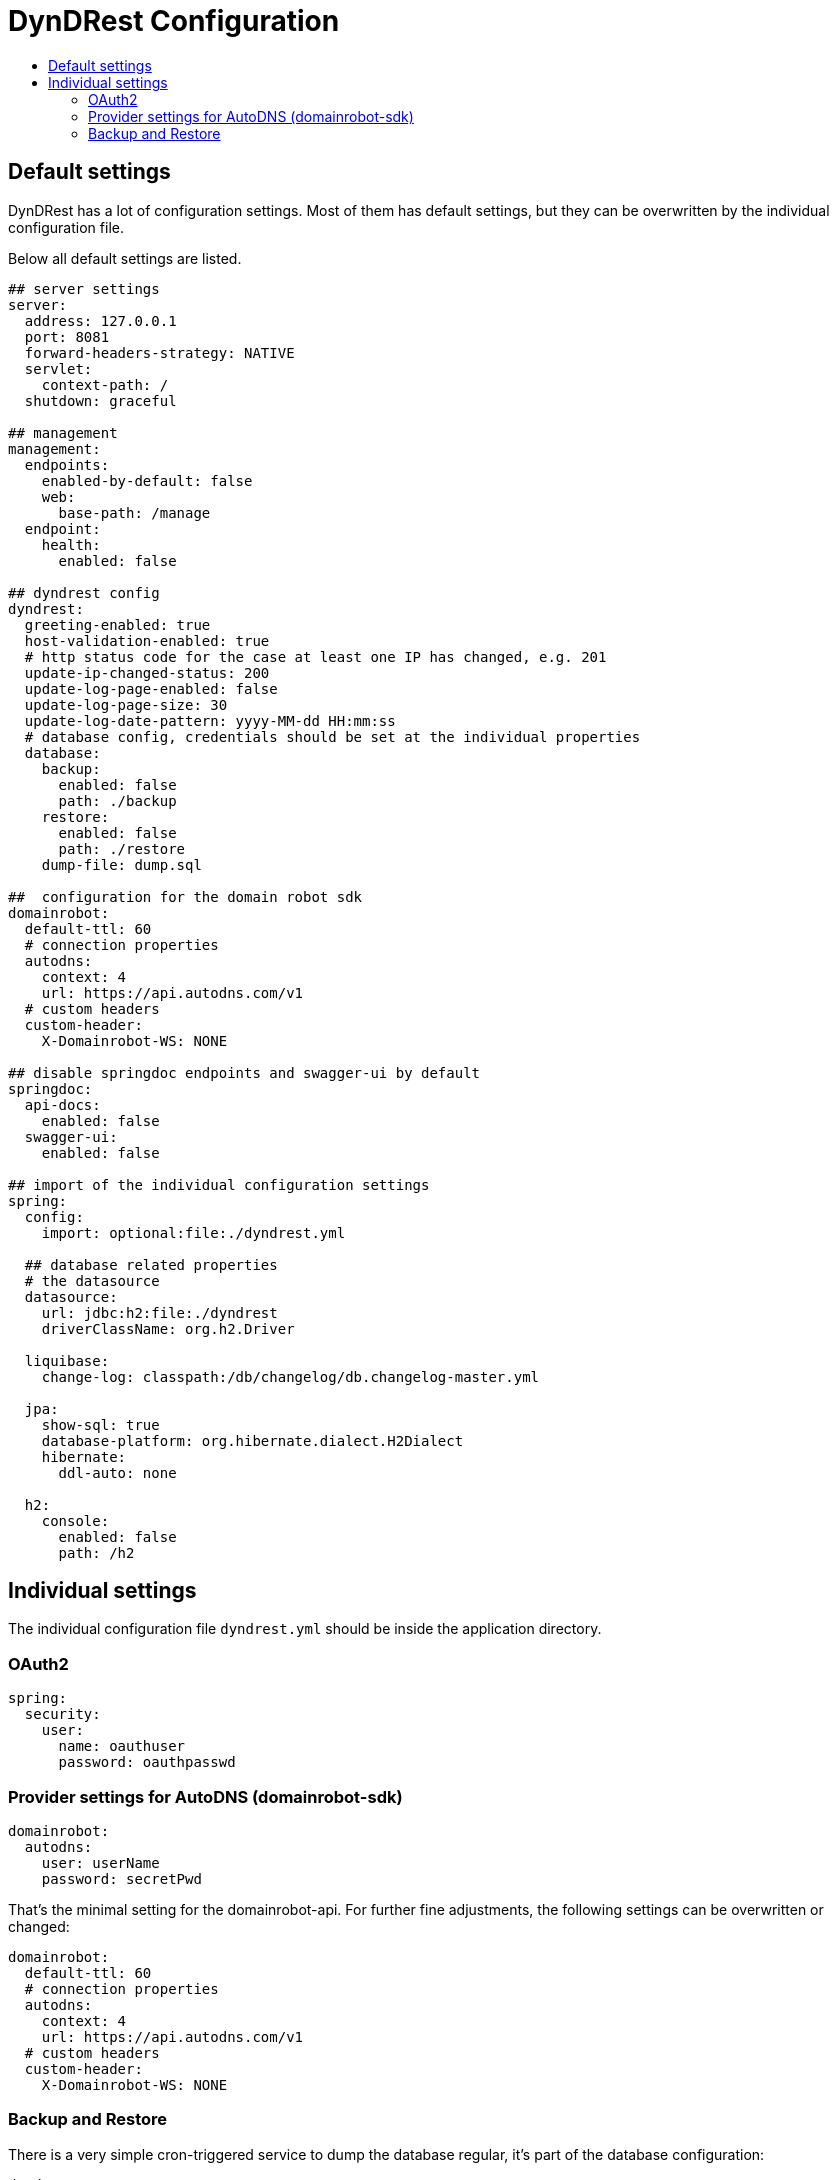 :source-highlighter: highlightjs
:highlightjs-languages: yaml
:toc:
:toc-title:

= DynDRest Configuration

== Default settings

DynDRest has a lot of configuration settings. Most of them has default settings, but they can be overwritten by the individual configuration file.

Below all default settings are listed.

[source,yaml]
// include is disabled on github
// application.yml 2024-10
----
## server settings
server:
  address: 127.0.0.1
  port: 8081
  forward-headers-strategy: NATIVE
  servlet:
    context-path: /
  shutdown: graceful

## management
management:
  endpoints:
    enabled-by-default: false
    web:
      base-path: /manage
  endpoint:
    health:
      enabled: false

## dyndrest config
dyndrest:
  greeting-enabled: true
  host-validation-enabled: true
  # http status code for the case at least one IP has changed, e.g. 201
  update-ip-changed-status: 200
  update-log-page-enabled: false
  update-log-page-size: 30
  update-log-date-pattern: yyyy-MM-dd HH:mm:ss
  # database config, credentials should be set at the individual properties
  database:
    backup:
      enabled: false
      path: ./backup
    restore:
      enabled: false
      path: ./restore
    dump-file: dump.sql

##  configuration for the domain robot sdk
domainrobot:
  default-ttl: 60
  # connection properties
  autodns:
    context: 4
    url: https://api.autodns.com/v1
  # custom headers
  custom-header:
    X-Domainrobot-WS: NONE

## disable springdoc endpoints and swagger-ui by default
springdoc:
  api-docs:
    enabled: false
  swagger-ui:
    enabled: false

## import of the individual configuration settings
spring:
  config:
    import: optional:file:./dyndrest.yml

  ## database related properties
  # the datasource
  datasource:
    url: jdbc:h2:file:./dyndrest
    driverClassName: org.h2.Driver

  liquibase:
    change-log: classpath:/db/changelog/db.changelog-master.yml

  jpa:
    show-sql: true
    database-platform: org.hibernate.dialect.H2Dialect
    hibernate:
      ddl-auto: none

  h2:
    console:
      enabled: false
      path: /h2

----

== Individual settings

The individual configuration file `dyndrest.yml` should be inside the application directory.

=== OAuth2

[source,yaml]
----
spring:
  security:
    user:
      name: oauthuser
      password: oauthpasswd
----

=== Provider settings for AutoDNS (domainrobot-sdk)

[source,yaml]
----
domainrobot:
  autodns:
    user: userName
    password: secretPwd
----
That's the minimal setting for the domainrobot-api. For further fine adjustments, the following settings can be  overwritten or changed:
[source,yaml]
----
domainrobot:
  default-ttl: 60
  # connection properties
  autodns:
    context: 4
    url: https://api.autodns.com/v1
  # custom headers
  custom-header:
    X-Domainrobot-WS: NONE
----

[[backup_restore]]
=== Backup and Restore

There is a very simple cron-triggered service to dump the database regular, it's part of the database configuration:

[source,yaml]
----
dyndrest:
  database:
    backup:
      enabled: true
      path: ./backup
      cron: "0 30 18 * * MON"
    restore:
      enabled: enabled
      path: ./restore
    dump-file: dump.sql
----

In this example every monday at 18:30 a database dump will be written to `./backup/dump.sql`. The file will be overwritten every time!

If _restore_ is enabled and the file `./restore/dump.sql` exists at start, the dump will be restored and the file renamed to `./restore/dump.sql.bak`.